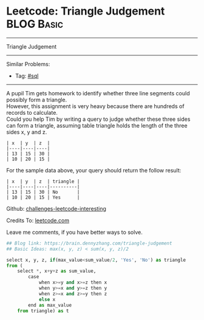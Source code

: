 * Leetcode: Triangle Judgement                                              :BLOG:Basic:
#+STARTUP: showeverything
#+OPTIONS: toc:nil \n:t ^:nil creator:nil d:nil
:PROPERTIES:
:type:     sql
:END:
---------------------------------------------------------------------
Triangle Judgement
---------------------------------------------------------------------
Similar Problems:
- Tag: [[https://brain.dennyzhang.com/tag/sql][#sql]]
---------------------------------------------------------------------
A pupil Tim gets homework to identify whether three line segments could possibly form a triangle.
However, this assignment is very heavy because there are hundreds of records to calculate.
Could you help Tim by writing a query to judge whether these three sides can form a triangle, assuming table triangle holds the length of the three sides x, y and z.
#+BEGIN_EXAMPLE
| x  | y  | z  |
|----|----|----|
| 13 | 15 | 30 |
| 10 | 20 | 15 |
#+END_EXAMPLE

For the sample data above, your query should return the follow result:
#+BEGIN_EXAMPLE
| x  | y  | z  | triangle |
|----|----|----|----------|
| 13 | 15 | 30 | No       |
| 10 | 20 | 15 | Yes      |
#+END_EXAMPLE

Github: [[url-external:https://github.com/DennyZhang/challenges-leetcode-interesting/tree/master/triangle-judgement][challenges-leetcode-interesting]]

Credits To: [[url-external:https://leetcode.com/problems/triangle-judgement/description/][leetcode.com]]

Leave me comments, if you have better ways to solve.

#+BEGIN_SRC python
## Blog link: https://brain.dennyzhang.com/triangle-judgement
## Basic Ideas: max(x, y, z) < sum(x, y, z)/2

select x, y, z, if(max_value<sum_value/2, 'Yes', 'No') as triangle
from (
    select *, x+y+z as sum_value,
        case
            when x>=y and x>=z then x
            when y>=x and y>=z then y
            when z>=x and z>=y then z
            else x
        end as max_value
    from triangle) as t
#+END_SRC
